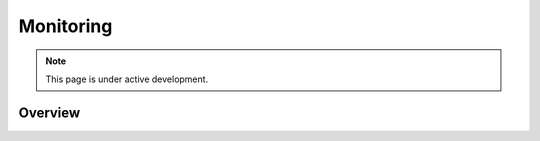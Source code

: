 Monitoring
~~~~~~~~~~

.. note::

   This page is under active development.

Overview
========

.. image:: media/monitoring_pipeline.png

